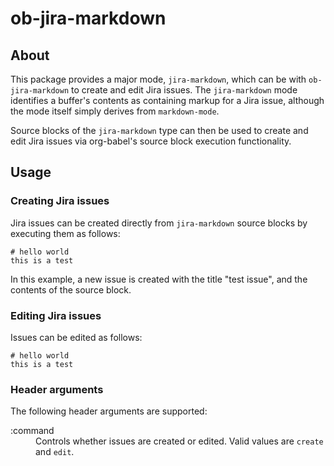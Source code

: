 * ob-jira-markdown
** About
This package provides a major mode, ~jira-markdown~, which can be with ~ob-jira-markdown~ to create and edit Jira issues. The ~jira-markdown~ mode identifies a buffer's contents as containing markup for a Jira issue, although the mode itself simply derives from ~markdown-mode~.

Source blocks of the ~jira-markdown~ type can then be used to create and edit Jira issues via org-babel's source block execution functionality.
** Usage
*** Creating Jira issues
Jira issues can be created directly from ~jira-markdown~ source blocks by executing them as follows:

#+begin_src jira-markdown :command create :execute cli :title test issue
# hello world
this is a test
#+end_src

In this example, a new issue is created with the title "test issue", and the contents of the source block.
*** Editing Jira issues
Issues can be edited as follows:

#+begin_src jira-markdown :command edit :execute cli :title test issue :issue abc-123
# hello world
this is a test
#+end_src
*** Header arguments
The following header arguments are supported:

- :command :: Controls whether issues are created or edited. Valid values are ~create~ and ~edit~.
